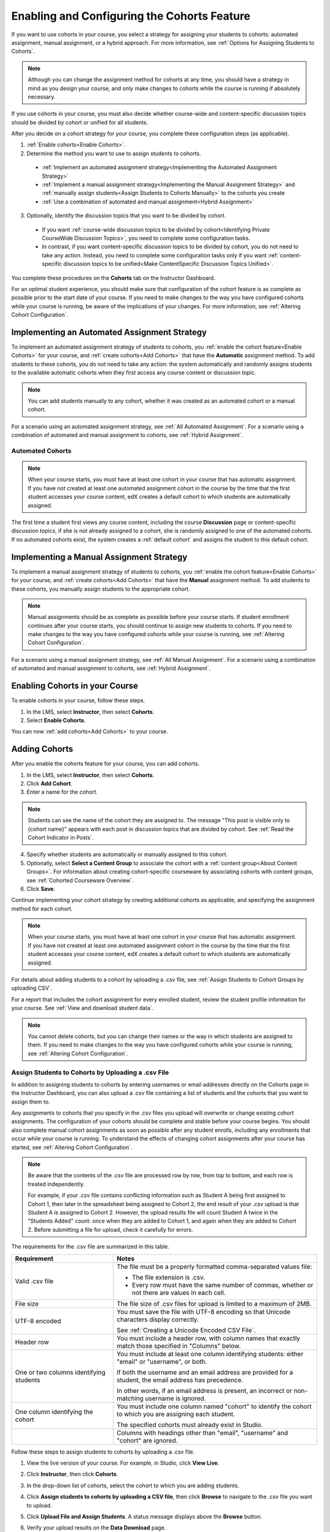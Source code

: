 .. _Enabling and Configuring Cohorts:

############################################
Enabling and Configuring the Cohorts Feature
############################################

If you want to use cohorts in your course, you select a strategy for assigning
your students to cohorts: automated assignment, manual assignment, or a hybrid
approach. For more information, see :ref:`Options for Assigning Students to
Cohorts`.

.. note:: Although you can change the assignment method for cohorts at any time,
   you should have a strategy in mind as you design your course, and only make
   changes to cohorts while the course is running if absolutely necessary.

If you use cohorts in your course, you must also decide whether course-wide and
content-specific discussion topics should be divided by cohort or unified for
all students.

After you decide on a cohort strategy for your course, you complete these
configuration steps (as applicable).

#. :ref:`Enable cohorts<Enable Cohorts>`.

#. Determine the method you want to use to assign students to cohorts.
   
  * :ref:`Implement an automated assignment strategy<Implementing the Automated
    Assignment Strategy>`

  * :ref:`Implement a manual assignment strategy<Implementing the Manual
    Assignment Strategy>` and :ref:`manually assign students<Assign Students to
    Cohorts Manually>` to the cohorts you create

  * :ref:`Use a combination of automated and manual assignment<Hybrid
    Assignment>`

3. Optionally, identify the discussion topics that you want to be divided by
   cohort.
   
  * If you want :ref:`course-wide discussion topics to be divided by
    cohort<Identifying Private CourseWide Discussion Topics>`, you need to complete
    some configuration tasks.

  * In contrast, if you want content-specific discussion topics to be divided
    by cohort, you do not need to take any action. Instead, you need to complete
    some configuration tasks only if you want :ref:`content-specific discussion
    topics to be unified<Make ContentSpecific Discussion Topics Unified>`.

You complete these procedures on the **Cohorts** tab on the Instructor Dashboard. 

For an optimal student experience, you should make sure that configuration of
the cohort feature is as complete as possible prior to the start date of your
course. If you need to make changes to the way you have configured cohorts while
your course is running, be aware of the implications of your changes. For more
information, see :ref:`Altering Cohort Configuration`.


.. _Implementing the Automated Assignment Strategy:

***************************************************
Implementing an Automated Assignment Strategy
***************************************************

To implement an automated assignment strategy of students to cohorts, you
:ref:`enable the cohort feature<Enable Cohorts>` for your course, and
:ref:`create cohorts<Add Cohorts>` that have the **Automatic** assignment
method. To add students to these cohorts, you do not need to take any action:
the system automatically and randomly assigns students to the available
automatic cohorts when they first access any course content or discussion topic.

.. note:: You can add students manually to any cohort, whether it was created as
   an automated cohort or a manual cohort.

For a scenario using an automated assignment strategy, see :ref:`All Automated
Assignment`. For a scenario using a combination of automated and manual
assignment to cohorts, see :ref:`Hybrid Assignment`.


.. _About Auto Cohorts:

=================
Automated Cohorts
=================

.. note:: When your course starts, you must have at least one cohort in your
   course that has automatic assignment. If you have not created at least one
   automated assignment cohort in the course by the time that the first student
   accesses your course content, edX creates a default cohort to which students
   are automatically assigned.

The first time a student first views any course content, including the course
**Discussion** page or content-specific discussion topics, if she is not already
assigned to a cohort, she is randomly assigned to one of the automated cohorts.
If no automated cohorts exist, the system creates a :ref:`default cohort` and
assigns the student to this default cohort.


.. _Implementing the Manual Assignment Strategy:

***************************************************
Implementing a Manual Assignment Strategy
***************************************************

To implement a manual assignment strategy of students to cohorts, you
:ref:`enable the cohort feature<Enable Cohorts>` for your course, and
:ref:`create cohorts<Add Cohorts>` that have the **Manual** assignment method.
To add students to these cohorts, you manually assign students to the
appropriate cohort.

.. note:: Manual assignments should be as complete as possible before your
   course starts. If student enrollment continues after your course starts, you
   should continue to assign new students to cohorts. If you need to make
   changes to the way you have configured cohorts while your course is running,
   see :ref:`Altering Cohort Configuration`.

For a scenario using a manual assignment strategy, see :ref:`All Manual
Assignment`. For a scenario using a combination of automated and manual
assignment to cohorts, see :ref:`Hybrid Assignment`.


.. _Enable Cohorts:

*********************************
Enabling Cohorts in your Course
*********************************

To enable cohorts in your course, follow these steps.

#. In the LMS, select **Instructor**, then select **Cohorts**. 

#. Select **Enable Cohorts**.
   
You can now :ref:`add cohorts<Add Cohorts>` to your course.


.. _Add Cohorts:

****************
Adding Cohorts
****************

After you enable the cohorts feature for your course, you can add cohorts.

#. In the LMS, select **Instructor**, then select **Cohorts**.

#. Click **Add Cohort**.

#. Enter a name for the cohort.

.. note:: Students can see the name of the cohort they are assigned to. The
   message "This post is visible only to {cohort name}" appears with each post
   in discussion topics that are divided by cohort. See :ref:`Read the Cohort
   Indicator in Posts`.

4. Specify whether students are automatically or manually assigned to this
   cohort.
   
#. Optionally, select **Select a Content Group** to associate the cohort with a
   :ref:`content group<About Content Groups>`. For information about creating
   cohort-specific courseware by associating cohorts with content groups, see
   :ref:`Cohorted Courseware Overview`.

#. Click **Save**. 
   
Continue implementing your cohort strategy by creating additional cohorts as
applicable, and specifying the assignment method for each cohort.

.. note:: When your course starts, you must have at least one cohort in your
   course that has automatic assignment. If you have not created at least one
   automated assignment cohort in the course by the time that the first student
   accesses your course content, edX creates a default cohort to which students
   are automatically assigned.

For details about adding students to a cohort by uploading a .csv file, see
:ref:`Assign Students to Cohort Groups by uploading CSV`.

For a report that includes the cohort assignment for every enrolled
student, review the student profile information for your course. See
:ref:`View and download student data`.

.. note:: You cannot delete cohorts, but you can change their names or the way
   in which students are assigned to them. If you need to make changes to the
   way you have configured cohorts while your course is running, see
   :ref:`Altering Cohort Configuration`.
   

.. _Assign Students to Cohort Groups by uploading CSV:

========================================================
Assign Students to Cohorts by Uploading a .csv File
========================================================

In addition to assigning students to cohorts by entering usernames or email
addresses directly on the Cohorts page in the Instructor Dashboard,
you can also upload a .csv file containing a list of students and the cohorts
that you want to assign them to.

Any assignments to cohorts that you specify in the .csv files you upload
will overwrite or change existing cohort assignments. The configuration of
your cohorts should be complete and stable before your course begins. You
should also complete manual cohort assignments as soon as possible after any
student enrolls, including any enrollments that occur while your course is
running. To understand the effects of changing cohort assignments after your
course has started, see :ref:`Altering Cohort Configuration`.

.. note:: Be aware that the contents of the .csv file are processed row by row,
  from top to bottom, and each row is treated independently. 

  For example, if your .csv file contains conflicting information such as
  Student A being first assigned to Cohort 1, then later in the spreadsheet
  being assigned to Cohort 2, the end result of your .csv upload is that Student
  A is assigned to Cohort 2. However, the upload results file will count Student
  A twice in the "Students Added" count: once when they are added to Cohort 1,
  and again when they are added to Cohort 2. Before submitting a file for
  upload, check it carefully for errors.

The requirements for the .csv file are summarized in this table.

.. list-table::
    :widths: 15 30

    * - **Requirement**
      - **Notes**
    * - Valid .csv file

      - The file must be a properly formatted comma-separated values file: 

        * The file extension is .csv.
        * Every row must have the same number of commas, whether or not there
          are values in each cell. 
    * - File size
      - The file size of .csv files for upload is limited to a maximum of 2MB.               
    * - UTF-8 encoded
      
      - You must save the file with UTF-8 encoding so that Unicode characters
        display correctly. 

        See :ref:`Creating a Unicode Encoded CSV File`.

    * - Header row
      - You must include a header row, with column names that exactly match those 
        specified in "Columns" below.
    * - One or two columns identifying students      
      - You must include at least one column identifying students: 
        either "email" or "username", or both. 

        If both the username and an email address are provided for a student,
        the email address has precedence. 
        
        In other words, if an email address is present, an incorrect or non-
        matching username is ignored.

    * - One column identifying the cohort
            
      - You must include one column named "cohort" to identify the cohort
        to which you are assigning each student.

        The specified cohorts must already exist in Studio.

    * -                        
      - Columns with headings other than "email", "username" and "cohort" are
        ignored.

Follow these steps to assign students to cohorts by uploading a .csv file.
      
#. View the live version of your course. For example, in Studio, click **View
   Live**.

#. Click **Instructor**, then click **Cohorts**. 

#. In the drop-down list of cohorts, select the cohort to which you are adding
   students.

#. Click **Assign students to cohorts by uploading a CSV file**, then click
   **Browse** to navigate to the .csv file you want to upload.

#. Click **Upload File and Assign Students**. A status message displays
   above the **Browse** button.

#. Verify your upload results on the **Data Download** page. 

   Under **Reports Available for Download**, locate the link to a .csv file with
   "cohort_results" and the date and time of your upload in the filename. The
   list of available reports is sorted chronologically, with the most recently
   generated files at the top.

The results file provides the following information:  

.. list-table::
    :widths: 15 30

    * - **Column**
      - **Description**
    * - Cohort
      - The name of the cohort to which you are assigning students.
    * - Exists
      - Whether the cohort was found in the system. TRUE/FALSE. 
      
        If the cohort was not found (value is FALSE), no action is taken for students you assigned to that cohort in the .csv file.

    * - Students Added
      - The number of students added to the cohort during the row by row
        processing of the .csv file.             
    * - Students Not Found
      - A list of email addresses or usernames (if email addresses were not
        supplied) of students who could not be matched by either email address
        or username and who were therefore not added to the cohort.
             
For a report that includes the cohort assignment for every enrolled student,
review the student profile information for your course. See :ref:`View and
download student data`.


.. _Creating a Unicode Encoded CSV File:

====================================
Creating a Unicode-encoded .csv File
====================================

Make sure the .csv files that you upload are encoded as UTF-8, so that any
Unicode characters are correctly saved and displayed.

.. note:: Some spreadsheet applications (for example, MS Excel) do not allow you
   to specify encoding when you save a spreadsheet as a .csv file. To ensure that
   you are able to create a .csv file that is UTF-8 encoded, use a spreadsheet
   application such as Google Sheets, LibreOffice, or Apache OpenOffice.


.. _Altering Cohort Configuration:

*************************************************
Altering Cohort Configuration in a Running Course
*************************************************

The configuration of cohorts in your course should be complete and stable before
your course begins. Manual cohort assignments should be completed as soon as
possible after any student enrolls, including any enrollments that occur while
your course is running.

If you decide that you must alter cohort configuration after your course starts
and activity in the course discussion begins, be sure that you understand the
consequences of these actions. 

* :ref:`Changing Student Cohort Assignments`
* :ref:`Renaming a Cohort`
* :ref:`Deleting a Cohort`
* :ref:`Changing the Assignment Method of a Cohort`
* :ref:`Disabling the Cohort Feature`


.. _Changing Student Cohort Assignments:

=================================
Change Student Cohort Assignments
=================================

After your course starts and students begin to contribute to the course
discussion, each post that they add is visible either to everyone or to the
members of a single cohort. When you change the cohort that a student is
assigned to, there are three results:

* The student continues to see the posts that are visible to everyone.

* The student sees the posts that are visible to his new cohort.

* The student no longer sees the posts that are visible only to his original
  cohort.

The visibility of a post and its responses and comments does not change, even if
the cohort assignment of its author changes. To a student, it can seem that
posts have "disappeared".

To verify the cohort assignments for your students, download the  :ref:`student
profile report<View and download student data>` for your course. If changes are
needed, you can :ref:`assign students<Assign Students to Cohorts Manually>` to
different cohorts manually on the Cohorts page of the Instructor
Dashboard, or :ref:`upload cohort assignment changes<Assign Students to Cohort
Groups by uploading CSV>` in a .csv file.


.. _Renaming a Cohort:

===============
Rename a Cohort
===============

You can change the name of any cohort, including the system-created default
cohort.

To rename a cohort, follow these steps.

#. View the live version of your course. For example, in Studio click **View
   Live**.

#. Click **Instructor**, then click **Cohorts**. 

#. From the drop down list, select the cohort whose name you want to change.

#. On the **Settings** tab, in the **Cohort Name** field, enter a new name for
   the cohort.

#. Click **Save**. The name for the cohort is updated throughout the LMS and the
   courseware, including student-visible views.


.. _Deleting a Cohort:

================
Delete a Cohort
================

Deletion of cohorts is not supported. However, it is possible to :ref:`rename a
cohort<Renaming a Cohort>`, :ref:`change its assignment method <Changing the
Assignment Method of a Cohort>`, or move students to other cohorts, instead of
deleting a cohort.

If you decide that you must alter cohort configuration after your course starts
and activity in the course discussion begins, be sure that you understand the
consequences of these actions. For more details, see :ref:`Altering Cohort
Configuration`.


.. _Changing the Assignment Method of a Cohort:

==========================================
Changing the Assignment Method of a Cohort
==========================================

Although you can change the assignment method of a cohort at any time after you
create it, you should have a strategy in mind as you design your course, and
only make changes to cohorts while the course is running if absolutely
necessary. Be aware of the implications of changing cohort configuration while
your course is running. For more information, see :ref:`Options for Assigning
Students to Cohorts` and :ref:`Altering Cohort Configuration`.

.. note:: When your course starts, you must have at least one cohort in your
   course that has automatic assignment. If you have not created at least one
   automated assignment cohort in the course by the time that the first student
   accesses your course content, edX creates a default cohort to which students are
   automatically assigned. If the :ref:`Default Group<Default Cohort Group>` is the
   only automated assignment cohort in your course, you cannot change its
   assignment method to **Manually Assigned**.

To change the assignment method of a cohort, follow these steps.

#. View the live version of your course. For example, in Studio click **View
   Live**.

#. Click **Instructor**, then click **Cohorts**. 

#. From the drop down list, select the cohort whose assignment method you want
   to change.

#. On the **Settings** tab, the current assignment method is selected. Change
   the assignment method by selecting the other option, either **Automatic** or
   **Manual**.

#. Click **Save**. 

   The cohort assignment method is updated. 

.. note:: Changing the cohort assignment method has no effect on students who
   are already assigned to this and other cohorts in your course. Students who
   access the course after you make this change are assigned to cohorts based on
   the new assignment method of this cohort combined with the assignment methods
   of all other cohorts in your course.


.. _Disabling the Cohort Feature:

==========================
Disable the Cohort Feature
==========================

.. warning:: Be very careful in deciding to disable the cohort feature if you
   previously had it enabled in a live course, because doing so affects the
   course experience for learners. If you must make changes to the way you have
   configured cohorts while your course is running, be sure you understand the
   effects of doing so. For details, see :ref:`Altering Cohort Configuration`. 

To disable cohorts in your course, follow these steps.

#. In the LMS, select **Instructor**, then select **Cohorts**. 

#. Clear the **Enable Cohorts** option.
   
All course content and discussion posts that were previously divided by cohort
immediately become visible to all students.

.. note:: cohort assignments are re-enabled, and all visibility settings for
   posts and courseware are re-applied. However, any posts created while the
   cohort feature was disabled are not divided by cohort, and remain visible to
   all users.
